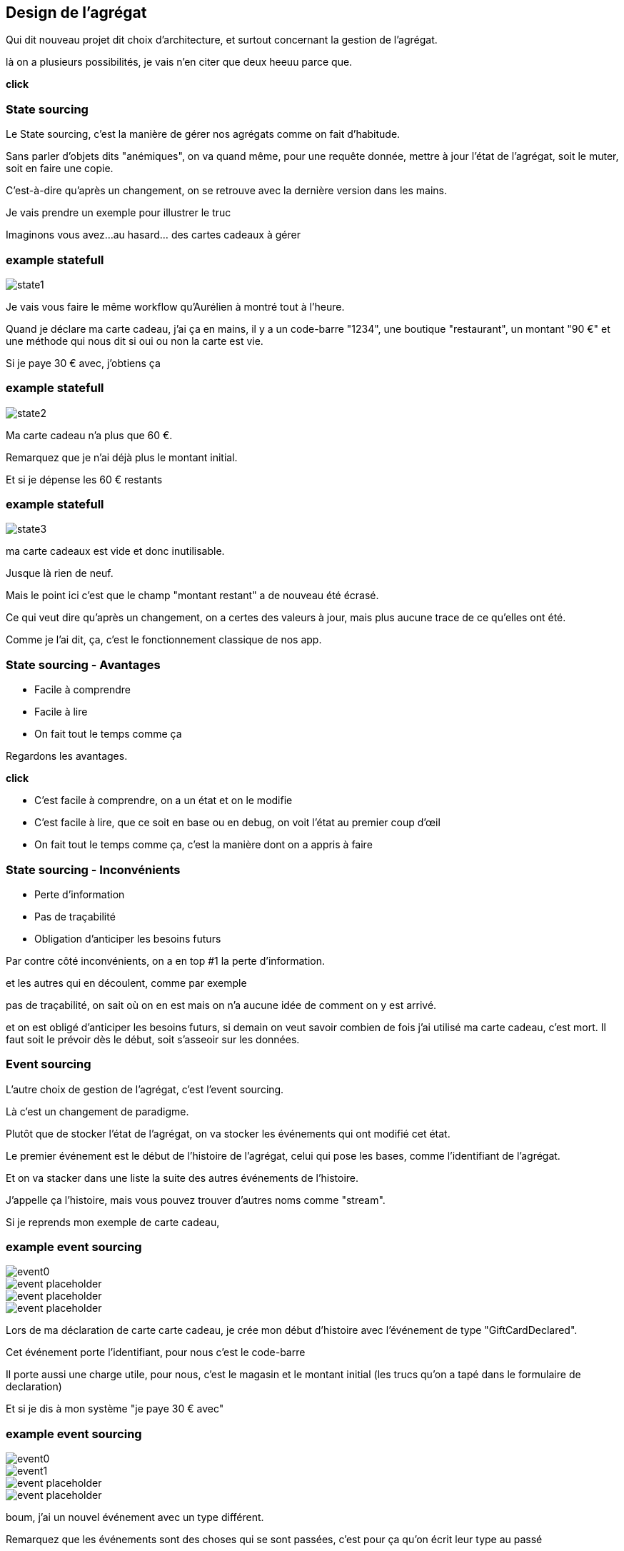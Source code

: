 == Design de l'agrégat

[.notes]
--
Qui dit nouveau projet dit choix d'architecture, et surtout concernant la gestion de l'agrégat.

là on a plusieurs possibilités, je vais n'en citer que deux heeuu parce que.

*click*
--

=== State sourcing

[.notes]
--
Le State sourcing, c'est la manière de gérer nos agrégats comme on fait d'habitude.

Sans parler d'objets dits "anémiques", on va quand même, pour une requête donnée,
mettre à jour l'état de l'agrégat, soit le muter, soit en faire une copie.

C'est-à-dire qu'après un changement, on se retrouve avec la dernière version dans les mains.

Je vais prendre un exemple pour illustrer le truc

Imaginons vous avez...au hasard... des cartes cadeaux à gérer
--

[%notitle]
=== example statefull

image::state1.png[]

[.notes]
--
Je vais vous faire le même workflow qu'Aurélien à montré tout à l'heure.

Quand je déclare ma carte cadeau, j'ai ça en mains,
il y a un code-barre "1234", une boutique "restaurant", un montant "90 €" et une méthode qui nous dit si oui ou non la carte est vie.

Si je paye 30 € avec, j'obtiens ça
--

[%notitle]
=== example statefull

image::state2.png[]

[.notes]
--
Ma carte cadeau n'a plus que 60 €.

Remarquez que je n'ai déjà plus le montant initial.

Et si je dépense les 60 € restants
--

[%notitle]
=== example statefull

image::state3.png[]

[.notes]
--
ma carte cadeaux est vide et donc inutilisable.

Jusque là rien de neuf.

Mais le point ici c'est que le champ "montant restant" a de nouveau été écrasé.

Ce qui veut dire qu'après un changement,
on a certes des valeurs à jour, mais plus aucune trace de ce qu'elles ont été.

Comme je l'ai dit, ça, c'est le fonctionnement classique de nos app.
--

=== State sourcing - Avantages

[%step]
- Facile à comprendre
- Facile à lire
- On fait tout le temps comme ça

[.notes]
--
Regardons les avantages.

*click*

- C'est facile à comprendre, on a un état et on le modifie
- C'est facile à lire, que ce soit en base ou en debug, on voit l'état au premier coup d'œil
- On fait tout le temps comme ça, c'est la manière dont on a appris à faire
--

=== State sourcing - Inconvénients


[%step]
- Perte d'information
- Pas de traçabilité
- Obligation d'anticiper les besoins futurs

[.notes]
--
Par contre côté inconvénients, on a en top #1 la perte d'information.

et les autres qui en découlent, comme par exemple

pas de traçabilité, on sait où on en est mais on n'a aucune idée de comment on y est arrivé.

et on est obligé d'anticiper les besoins futurs,
si demain on veut savoir combien de fois j'ai utilisé ma carte cadeau, c'est mort.
Il faut soit le prévoir dès le début, soit s'asseoir sur les données.

--

=== Event sourcing

[.notes]
--
L'autre choix de gestion de l'agrégat, c'est l'event sourcing.

Là c'est un changement de paradigme.

Plutôt que de stocker l'état de l'agrégat, on va stocker les événements qui ont modifié cet état.

Le premier événement est le début de l'histoire de l'agrégat,
celui qui pose les bases, comme l'identifiant de l'agrégat.

Et on va stacker dans une liste la suite des autres événements de l'histoire.

J'appelle ça l'histoire, mais vous pouvez trouver d'autres noms comme "stream".

Si je reprends mon exemple de carte cadeau,
--


[%notitle.moresmaller.oneline]
[transition="slide-in fade-out"]
=== example event sourcing

image::event0.png[]
image::event-placeholder.png[]
image::event-placeholder.png[]
image::event-placeholder.png[]


[.notes]
--
Lors de ma déclaration de carte carte cadeau,
je crée mon début d'histoire avec l'événement de type "GiftCardDeclared".

Cet événement porte l'identifiant, pour nous c'est le code-barre

Il porte aussi une charge utile, pour nous, c'est le magasin et le montant initial
(les trucs qu'on a tapé dans le formulaire de declaration)

Et si je dis à mon système "je paye 30 € avec"
--

[%notitle.moresmaller.oneline]
[transition="fade"]
=== example event sourcing

image::event0.png[]
image::event1.png[]
image::event-placeholder.png[]
image::event-placeholder.png[]

[.notes]
--
boum, j'ai un nouvel événement avec un type différent.

Remarquez que les événements sont des choses qui se sont passées, c'est pour ça qu'on écrit leur type au passé

- la carte a été créée
- un montant a été payé

Il porte lui aussi l'id de l'agrégat, le code-barre et il a pour charge utile le montant qui vient d'être payé
et la date du paiement.

Et je n'ai pas parlé de ce que j'ai appelé sequenceId, c'est une information purement technique
mais qui a son importance, il permet de garantir l'ordre des événements,
et donc d'être sûr qu'on raconte l'histoire dans le bon ordre.

Le début de l'histoire étant zero.

Avançons et payons les 90 - 30 .. 60 € qu'il reste sur la carte
--

[%notitle.moresmaller.oneline]
[transition="fade-in slide-out"]
=== example event sourcing

image::event0.png[]
image::event1.png[]
image::event2.png[]
image::event3.png[]

[.notes]
--
J'ai maintenant 2 nouveaux événements,
un autre paidAmount avec son montant et sa date
et un événement "GiftCardExhausted" qui n'a pas besoin de charge utile.

On pourrait se dire "il peut porter la date", mais dans notre cas un GiftCardExhausted ne vient pas tout seul
il vient avec un événement PaidAmout.

En vrai c'est un choix qu'on a fait, on aurait pu se passer de l'événement GiftCardExhausted
ou bien se passer du PaidAmount et faire porter à l'GiftCardExhausted la date et le montant payé,
voire même juste la date, vu que ça représente la carte vide, elle se retrouverait a 0 de toute manière.

'fin il n'y a pas de recette miracle, l'essentiel c'est de faire des événements qui nous parlent
et qui ont un sens métier.

Voilà, vous avez devant vous une histoire qui est racontée par les changements qui ont été appliqués.
C'est un peu la définition première de l'event sourcing.
--

=== Partons là dessus

[.notes]
--
En vrai on est là pour ça alors je vais vous montrer comment on l'a implémenté.
--
